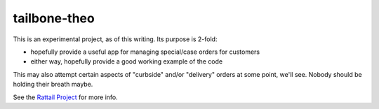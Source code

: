 
tailbone-theo
=============

This is an experimental project, as of this writing.  Its purpose is 2-fold:

* hopefully provide a useful app for managing special/case orders for customers
* either way, hopefully provide a good working example of the code

This may also attempt certain aspects of "curbside" and/or "delivery" orders at
some point, we'll see.  Nobody should be holding their breath maybe.

See the `Rattail Project`_ for more info.

.. _`Rattail Project`: https://rattailproject.org/
